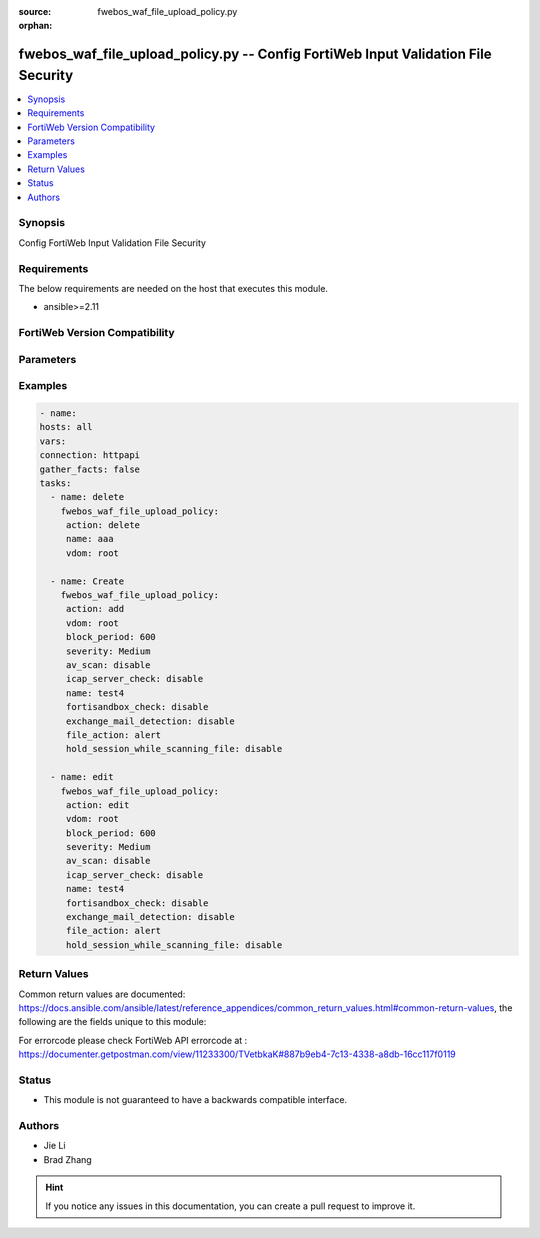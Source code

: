 :source: fwebos_waf_file_upload_policy.py

:orphan:

.. fwebos_waf_file_upload_policy.py:

fwebos_waf_file_upload_policy.py -- Config FortiWeb Input Validation File Security
++++++++++++++++++++++++++++++++++++++++++++++++++++++++++++++++++++++++++++++++++++++++++++++++++++++++++++++++++++++++++++++++++++++++++++++++

.. versionadded:: 1.0.1

.. contents::
   :local:
   :depth: 1


Synopsis
--------
Config FortiWeb Input Validation File Security


Requirements
------------
The below requirements are needed on the host that executes this module.

- ansible>=2.11


FortiWeb Version Compatibility
------------------------------


.. raw:: html

 <br>
 <table>
 <tr>
 <td></td>
 <td><code class="docutils literal notranslate">v7.0.0 </code></td>
 <td><code class="docutils literal notranslate">v7.0.1 </code></td>
 <td><code class="docutils literal notranslate">v7.0.2 </code></td>
 <td><code class="docutils literal notranslate">v7.0.3 </code></td>
 </tr>
 <tr>
 <td>fwebos_waf_file_upload_policy.py</td>
 <td>yes</td>
 <td>yes</td>
 <td>yes</td>
 <td>yes</td>
 </tr>
 </table>
 <p>



Parameters
----------


.. raw:: html


  <ul>
  <li><span class="li-head">body</span> Possible parameters to go in the body for the request <span class="li-required">required: True </li>
        <ul class="ul-self">
              <li><span class="li-head"> name </span> name <span class="li-normal"> type:string
                    maxLength:63</span></li>
              <li><span class="li-head"> action </span> action <span class="li-normal"> type:string choice:
                      alert,
                      deny_no_log,
                      alert_deny,
                      block-period,
                      client-id-block-period,</span></li>
              <li><span class="li-head"> block-period </span> block period(1-3600) <span class="li-normal"> type:integer
                    maximum:3600
                    minimum:1</span></li>
              <li><span class="li-head"> severity </span> severity:High, Medium, Low or Informative <span class="li-normal"> type:string choice:
                      High,
                      Medium,
                      Low,
                      Info,</span></li>
              <li><span class="li-head"> trigger </span> choose Email or syslog policy <span class="li-normal"> type:string</span></li>
              <li><span class="li-head"> av-scan </span> AV scan upload file <span class="li-normal"> type:string choice:
                      enable,
                      disable,</span></li>
              <li><span class="li-head"> fortisandbox-check </span> Upload suspicious file to FortiSandbox <span class="li-normal"> type:string choice:
                      enable,
                      disable,</span></li>
              <li><span class="li-head"> hold-session-while-scanning-file </span> Hold session while scanning file <span class="li-normal"> type:string choice:
                      enable,
                      disable,</span></li>
              <li><span class="li-head"> icap-server-check </span> Upload suspicious file to icap server <span class="li-normal"> type:string choice:
                      enable,
                      disable,</span></li>
              <li><span class="li-head"> exchange-mail-detection </span> AV detection for Exchange email <span class="li-normal"> type:string choice:
                      enable,
                      disable,</span></li>
              <li><span class="li-head"> owa-protocol </span> Exchange email for OWA protocol <span class="li-normal"> type:string choice:
                      enable,
                      disable,</span></li>
              <li><span class="li-head"> activesync-protocol </span> Exchange email for ActiveSync protocol <span class="li-normal"> type:string choice:
                      enable,
                      disable,</span></li>
              <li><span class="li-head"> mapi-protocol </span> Exchange email for mapi protocol <span class="li-normal"> type:string choice:
                      enable,
                      disable,</span></li>
              <li><span class="li-head"> rule </span> rule <span class="li-normal"> type:array
                    <ul class="ul-self">
                      <li> <span class="li-head"> <NO.> </span> the name of rule </li>
                      <li> <span class="li-head"> file-upload-restriction-rule </span> file-upload-restriction-rule </li>
                    </ul></span></li>
        <li><span class="li-head">mkey</span> If present, objects will be filtered on property with this name  <span class="li-normal"> type:string </span></li><li><span class="li-head">vdom</span> Specify the Virtual Domain(s) from which results are returned or changes are applied to. If this parameter is not provided, the management VDOM will be used. If the admin does not have access to the VDOM, a permission error will be returned. The URL parameter is one of: vdom=root (Single VDOM) vdom=vdom1,vdom2 (Multiple VDOMs) vdom=* (All VDOMs)   <span class="li-normal"> type:array </span></li><li><span class="li-head">clone_mkey</span> Use *clone_mkey* to specify the ID for the new resource to be cloned.  If *clone_mkey* is set, *mkey* must be provided which is cloned from.   <span class="li-normal"> type:string </span></li>
  </ul>

Examples
--------
.. code-block:: yaml+jinja

   - name:
   hosts: all
   vars:
   connection: httpapi
   gather_facts: false
   tasks:
     - name: delete 
       fwebos_waf_file_upload_policy:
        action: delete 
        name: aaa
        vdom: root
           
     - name: Create
       fwebos_waf_file_upload_policy:
        action: add
        vdom: root
        block_period: 600
        severity: Medium
        av_scan: disable
        icap_server_check: disable
        name: test4
        fortisandbox_check: disable
        exchange_mail_detection: disable
        file_action: alert
        hold_session_while_scanning_file: disable
 
     - name: edit
       fwebos_waf_file_upload_policy:
        action: edit 
        vdom: root
        block_period: 600
        severity: Medium
        av_scan: disable
        icap_server_check: disable
        name: test4
        fortisandbox_check: disable
        exchange_mail_detection: disable
        file_action: alert
        hold_session_while_scanning_file: disable
 

Return Values
-------------
Common return values are documented: https://docs.ansible.com/ansible/latest/reference_appendices/common_return_values.html#common-return-values, the following are the fields unique to this module:

.. raw:: html

    <ul><li><span class="li-return"> 200 </span> : OK: Request returns successful</li>
      <li><span class="li-return"> 400 </span> : Bad Request: Request cannot be processed by the API</li>
      <li><span class="li-return"> 401 </span> : Not Authorized: Request without successful login session</li>
      <li><span class="li-return"> 403 </span> : Forbidden: Request is missing CSRF token or administrator is missing access profile permissions.</li>
      <li><span class="li-return"> 404 </span> : Resource Not Found: Unable to find the specified resource.</li>
      <li><span class="li-return"> 405 </span> : Method Not Allowed: Specified HTTP method is not allowed for this resource. </li>
      <li><span class="li-return"> 413 </span> : Request Entity Too Large: Request cannot be processed due to large entity </li>
      <li><span class="li-return"> 424 </span> : Failed Dependency: Fail dependency can be duplicate resource, missing required parameter, missing required attribute, invalid attribute value</li>
      <li><span class="li-return"> 429 </span> : Access temporarily blocked: Maximum failed authentications reached. The offended source is temporarily blocked for certain amount of time.</li>
      <li><span class="li-return"> 500 </span> : Internal Server Error: Internal error when processing the request </li>
      
    </ul>

For errorcode please check FortiWeb API errorcode at : https://documenter.getpostman.com/view/11233300/TVetbkaK#887b9eb4-7c13-4338-a8db-16cc117f0119

Status
------

- This module is not guaranteed to have a backwards compatible interface.


Authors
-------

- Jie Li
- Brad Zhang

.. hint::
	If you notice any issues in this documentation, you can create a pull request to improve it.